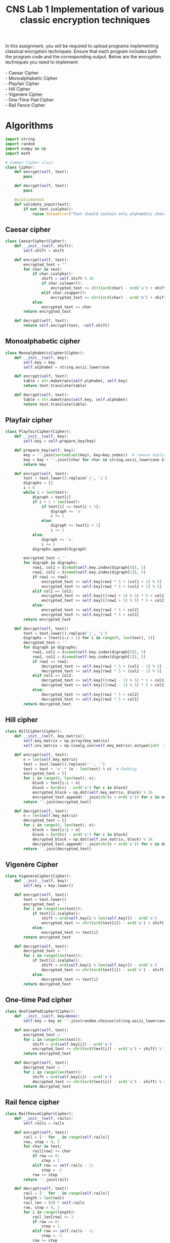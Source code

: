 :PROPERTIES:
:ID:       036fe402-d2c8-42a1-8743-2b8cb7a14980
:END:
#+title: CNS Lab 1 Implementation of various classic encryption techniques
#+begin_verse
In this assignment, you will be required to upload programs implementing classical encryption techniques. Ensure that each program includes both the program code and the corresponding output. Below are the encryption techniques you need to implement:

- Caesar Cipher
- Monoalphabetic Cipher
- Playfair Cipher
- Hill Cipher
- Vigenère Cipher
- One-Time Pad Cipher
- Rail Fence Cipher
#+end_verse


* Algorithms
#+begin_src python :tangle cipher_algorithms.py
import string
import random
import numpy as np
import math

# Common Cipher class
class Cipher:
    def encrypt(self, text):
        pass

    def decrypt(self, text):
        pass

    @staticmethod
    def validate_input(text):
        if not text.isalpha():
            raise ValueError("Text should contain only alphabetic characters.")
#+END_SRC

** Caesar cipher
#+BEGIN_SRC python :tangle cipher_algorithms.py
class CaesarCipher(Cipher):
    def __init__(self, shift):
        self.shift = shift

    def encrypt(self, text):
        encrypted_text = ""
        for char in text:
            if char.isalpha():
                shift = self.shift % 26
                if char.islower():
                    encrypted_text += chr((ord(char) - ord('a') + shift) % 26 + ord('a'))
                elif char.isupper():
                    encrypted_text += chr((ord(char) - ord('A') + shift) % 26 + ord('A'))
            else:
                encrypted_text += char
        return encrypted_text

    def decrypt(self, text):
        return self.encrypt(text, -self.shift)

#+END_SRC

** Monoalphabetic cipher
#+BEGIN_SRC python :tangle cipher_algorithms.py
class MonoalphabeticCipher(Cipher):
    def __init__(self, key):
        self.key = key
        self.alphabet = string.ascii_lowercase

    def encrypt(self, text):
        table = str.maketrans(self.alphabet, self.key)
        return text.translate(table)

    def decrypt(self, text):
        table = str.maketrans(self.key, self.alphabet)
        return text.translate(table)
#+END_SRC

** Playfair cipher
#+BEGIN_SRC python :tangle cipher_algorithms.py
class PlayfairCipher(Cipher):
    def __init__(self, key):
        self.key = self.prepare_key(key)

    def prepare_key(self, key):
        key = ''.join(sorted(set(key), key=key.index))  # remove duplicates
        key = key + ''.join([char for char in string.ascii_lowercase if char not in key])  # fill remaining alphabet
        return key

    def encrypt(self, text):
        text = text.lower().replace('j', 'i')
        digraphs = []
        i = 0
        while i < len(text):
            digraph = text[i]
            if i + 1 < len(text):
                if text[i] == text[i + 1]:
                    digraph += 'x'
                    i += 1
                else:
                    digraph += text[i + 1]
                    i += 2
            else:
                digraph += 'x'
                i += 1
            digraphs.append(digraph)

        encrypted_text = ''
        for digraph in digraphs:
            row1, col1 = divmod(self.key.index(digraph[0]), 5)
            row2, col2 = divmod(self.key.index(digraph[1]), 5)
            if row1 == row2:
                encrypted_text += self.key[row1 * 5 + (col1 + 1) % 5]
                encrypted_text += self.key[row2 * 5 + (col2 + 1) % 5]
            elif col1 == col2:
                encrypted_text += self.key[((row1 + 1) % 5) * 5 + col1]
                encrypted_text += self.key[((row2 + 1) % 5) * 5 + col2]
            else:
                encrypted_text += self.key[row1 * 5 + col2]
                encrypted_text += self.key[row2 * 5 + col1]
        return encrypted_text
    
    def decrypt(self, text):
        text = text.lower().replace('j', 'i')
        digraphs = [text[i:i + 2] for i in range(0, len(text), 2)]
        decrypted_text = ''
        for digraph in digraphs:
            row1, col1 = divmod(self.key.index(digraph[0]), 5)
            row2, col2 = divmod(self.key.index(digraph[1]), 5)
            if row1 == row2:
                decrypted_text += self.key[row1 * 5 + (col1 - 1) % 5]
                decrypted_text += self.key[row2 * 5 + (col2 - 1) % 5]
            elif col1 == col2:
                decrypted_text += self.key[((row1 - 1) % 5) * 5 + col1]
                decrypted_text += self.key[((row2 - 1) % 5) * 5 + col2]
            else:
                decrypted_text += self.key[row1 * 5 + col2]
                decrypted_text += self.key[row2 * 5 + col1]
        return decrypted_text
#+END_SRC

** Hill cipher
#+BEGIN_SRC python :tangle cipher_algorithms.py
class HillCipher(Cipher):
    def __init__(self, key_matrix):
        self.key_matrix = np.array(key_matrix)
        self.inv_matrix = np.linalg.inv(self.key_matrix).astype(int)  # Inverse matrix for decryption

    def encrypt(self, text):
        n = len(self.key_matrix)
        text = text.lower().replace(' ', '')
        text = text + 'x' * (n - len(text) % n)  # Padding
        encrypted_text = []
        for i in range(0, len(text), n):
            block = text[i:i + n]
            block = [ord(c) - ord('a') for c in block]
            encrypted_block = np.dot(self.key_matrix, block) % 26
            encrypted_text.append(''.join(chr(c + ord('a')) for c in encrypted_block))
        return ''.join(encrypted_text)

    def decrypt(self, text):
        n = len(self.key_matrix)
        decrypted_text = []
        for i in range(0, len(text), n):
            block = text[i:i + n]
            block = [ord(c) - ord('a') for c in block]
            decrypted_block = np.dot(self.inv_matrix, block) % 26
            decrypted_text.append(''.join(chr(c + ord('a')) for c in decrypted_block))
        return ''.join(decrypted_text)
#+END_SRC

** Vigenère Cipher
#+BEGIN_SRC python :tangle cipher_algorithms.py
class VigenereCipher(Cipher):
    def __init__(self, key):
        self.key = key.lower()

    def encrypt(self, text):
        text = text.lower()
        encrypted_text = ''
        for i in range(len(text)):
            if text[i].isalpha():
                shift = ord(self.key[i % len(self.key)]) - ord('a')
                encrypted_text += chr((ord(text[i]) - ord('a') + shift) % 26 + ord('a'))
            else:
                encrypted_text += text[i]
        return encrypted_text

    def decrypt(self, text):
        decrypted_text = ''
        for i in range(len(text)):
            if text[i].isalpha():
                shift = ord(self.key[i % len(self.key)]) - ord('a')
                decrypted_text += chr((ord(text[i]) - ord('a') - shift) % 26 + ord('a'))
            else:
                decrypted_text += text[i]
        return decrypted_text
#+END_SRC

** One-time Pad cipher
#+BEGIN_SRC python :tangle cipher_algorithms.py
class OneTimePadCipher(Cipher):
    def __init__(self, key=None):
        self.key = key or ''.join(random.choices(string.ascii_lowercase, k=100))

    def encrypt(self, text):
        encrypted_text = ''
        for i in range(len(text)):
            shift = ord(self.key[i]) - ord('a')
            encrypted_text += chr((ord(text[i]) - ord('a') + shift) % 26 + ord('a'))
        return encrypted_text

    def decrypt(self, text):
        decrypted_text = ''
        for i in range(len(text)):
            shift = ord(self.key[i]) - ord('a')
            decrypted_text += chr((ord(text[i]) - ord('a') - shift) % 26 + ord('a'))
        return decrypted_text
#+END_SRC

** Rail fence cipher
#+BEGIN_SRC python :tangle cipher_algorithms.py
class RailFenceCipher(Cipher):
    def __init__(self, rails):
        self.rails = rails

    def encrypt(self, text):
        rail = ['' for _ in range(self.rails)]
        row, step = 0, 1
        for char in text:
            rail[row] += char
            if row == 0:
                step = 1
            elif row == self.rails - 1:
                step = -1
            row += step
        return ''.join(rail)

    def decrypt(self, text):
        rail = ['' for _ in range(self.rails)]
        length = len(text)
        rail_len = [0] * self.rails
        row, step = 0, 1
        for i in range(length):
            rail_len[row] += 1
            if row == 0:
                step = 1
            elif row == self.rails - 1:
                step = -1
            row += step
        index = 0
        for i in range(self.rails):
            rail[i] = text[index:index + rail_len[i]]
            index += rail_len[i]
        decrypted_text = ''
        row, step = 0, 1
        for _ in range(length):
            decrypted_text += rail[row][0]
            rail[row] = rail[row][1:]
            if row == 0:
                step = 1
            elif row == self.rails - 1:
                step = -1
            row += step
            return decrypted_text
#+end_src

* Server code
#+begin_src python
import socket
from cipher_algorithms import CaesarCipher, MonoalphabeticCipher, PlayfairCipher, HillCipher, VigenereCipher, OneTimePadCipher, RailFenceCipher

# Set up the server
def create_server():
    host = '127.0.0.1'
    port = 65432

    with socket.socket(socket.AF_INET, socket.SOCK_STREAM) as server_socket:
        server_socket.bind((host, port))
        server_socket.listen(1)
        print(f"Server listening on {host}:{port}...")
        
        conn, addr = server_socket.accept()
        with conn:
            print(f"Connected to {addr}")
            while True:
                cipher_type = conn.recv(1024).decode('utf-8')
                if cipher_type == 'exit':
                    break

                text = conn.recv(1024).decode('utf-8')
                cipher = None

                if cipher_type == 'caesar':
                    shift = int(conn.recv(1024).decode('utf-8'))
                    cipher = CaesarCipher(shift)
                elif cipher_type == 'monoalphabetic':
                    key = conn.recv(1024).decode('utf-8')
                    cipher = MonoalphabeticCipher(key)
                elif cipher_type == 'playfair':
                    key = conn.recv(1024).decode('utf-8')
                    cipher = PlayfairCipher(key)
                elif cipher_type == 'hill':
                    key_matrix = eval(conn.recv(1024).decode('utf-8'))  # Expect a list of lists
                    cipher = HillCipher(key_matrix)
                elif cipher_type == 'vigenere':
                    key = conn.recv(1024).decode('utf-8')
                    cipher = VigenereCipher(key)
                elif cipher_type == 'one_time_pad':
                    cipher = OneTimePadCipher()
                elif cipher_type == 'rail_fence':
                    rails = int(conn.recv(1024).decode('utf-8'))
                    cipher = RailFenceCipher(rails)

                encrypted_text = cipher.encrypt(text)
                conn.sendall(encrypted_text.encode('utf-8'))

if __name__ == "__main__":
    create_server()
#+end_src

* Client code
#+begin_src python
import socket

def create_client():
    host = '127.0.0.1'
    port = 65432

    with socket.socket(socket.AF_INET, socket.SOCK_STREAM) as client_socket:
        client_socket.connect((host, port))
        
        while True:
            cipher_type = input("Enter cipher type (or 'exit' to quit): ").lower()
            if cipher_type == 'exit':
                client_socket.sendall(cipher_type.encode('utf-8'))
                break
            
            client_socket.sendall(cipher_type.encode('utf-8'))
            text = input("Enter the text to encrypt: ")
            client_socket.sendall(text.encode('utf-8'))
            
            if cipher_type == 'caesar':
                shift = input("Enter shift for Caesar cipher: ")
                client_socket.sendall(shift.encode('utf-8'))
            elif cipher_type == 'monoalphabetic':
                key = input("Enter key for Monoalphabetic cipher: ")
                client_socket.sendall(key.encode('utf-8'))
            elif cipher_type == 'playfair':
                key = input("Enter key for Playfair cipher: ")
                client_socket.sendall(key.encode('utf-8'))
            elif cipher_type == 'hill':
                key_matrix = input("Enter Hill cipher key matrix (e.g., [[6,24,1],[13,16,10],[20,17,15]]): ")
                client_socket.sendall(key_matrix.encode('utf-8'))
            elif cipher_type == 'vigenere':
                key = input("Enter key for Vigenere cipher: ")
                client_socket.sendall(key.encode('utf-8'))
            elif cipher_type == 'rail_fence':
                rails = input("Enter number of rails for Rail Fence cipher: ")
                client_socket.sendall(rails.encode('utf-8'))

            encrypted_text = client_socket.recv(1024).decode('utf-8')
            print(f"Encrypted text: {encrypted_text}")

if __name__ == "__main__":
    create_client()
#+end_src

* Output
[[file:~/Screencasts/Screencast_20241220_223412.mp4][Algos demo]]
